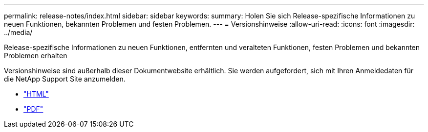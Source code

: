 ---
permalink: release-notes/index.html 
sidebar: sidebar 
keywords:  
summary: Holen Sie sich Release-spezifische Informationen zu neuen Funktionen, bekannten Problemen und festen Problemen. 
---
= Versionshinweise
:allow-uri-read: 
:icons: font
:imagesdir: ../media/


[role="lead"]
Release-spezifische Informationen zu neuen Funktionen, entfernten und veralteten Funktionen, festen Problemen und bekannten Problemen erhalten

Versionshinweise sind außerhalb dieser Dokumentwebsite erhältlich. Sie werden aufgefordert, sich mit Ihren Anmeldedaten für die NetApp Support Site anzumelden.

* https://library.netapp.com/ecmdocs/ECMLP2873529/html/frameset.html["HTML"^]
* https://library.netapp.com/ecm/ecm_download_file/ECMLP2873529["PDF"^]

